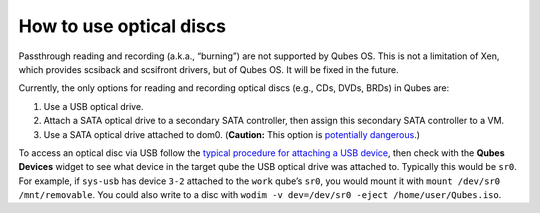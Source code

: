 ========================
How to use optical discs
========================

Passthrough reading and recording (a.k.a., “burning”) are not supported
by Qubes OS. This is not a limitation of Xen, which provides scsiback
and scsifront drivers, but of Qubes OS. It will be fixed in the future.

Currently, the only options for reading and recording optical discs
(e.g., CDs, DVDs, BRDs) in Qubes are:

1. Use a USB optical drive.
2. Attach a SATA optical drive to a secondary SATA controller, then
   assign this secondary SATA controller to a VM.
3. Use a SATA optical drive attached to dom0. (**Caution:** This option
   is `potentially
   dangerous <https://github.com/Qubes-Community/Contents/blob/master/docs/security/security-guidelines.md#dom0-precautions>`__.)

To access an optical disc via USB follow the `typical procedure for
attaching a USB
device </doc/how-to-use-usb-devices/#with-the-command-line-tool>`__,
then check with the **Qubes Devices** widget to see what device in the
target qube the USB optical drive was attached to. Typically this would
be ``sr0``. For example, if ``sys-usb`` has device ``3-2`` attached to
the ``work`` qube’s ``sr0``, you would mount it with
``mount /dev/sr0 /mnt/removable``. You could also write to a disc with
``wodim -v dev=/dev/sr0 -eject /home/user/Qubes.iso``.
